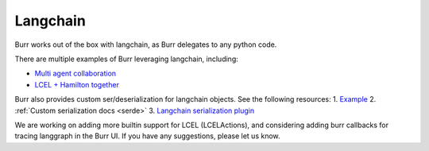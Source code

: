 ---------
Langchain
---------

Burr works out of the box with langchain, as Burr delegates to any python code.

There are multiple examples of Burr leveraging langchain, including:

- `Multi agent collaboration <https://github.com/DAGWorks-Inc/burr/tree/main/examples/multi-agent-collaboration/lcel>`_
- `LCEL + Hamilton together <https://github.com/DAGWorks-Inc/burr/tree/main/examples/multi-agent-collaboration/hamilton>`_

Burr also provides custom ser/deserialization for langchain objects. See the following resources:
1. `Example <https://github.com/DAGWorks-Inc/burr/tree/main/examples/custom-serde>`_
2. :ref:`Custom serialization docs <serde>`
3. `Langchain serialization plugin <https://github.com/DAGWorks-Inc/burr/blob/main/burr/integrations/serde/langchain.py>`_

We are working on adding more builtin support for LCEL (LCELActions), and considering adding burr callbacks for tracing langgraph in the Burr
UI. If you have any suggestions, please let us know.
